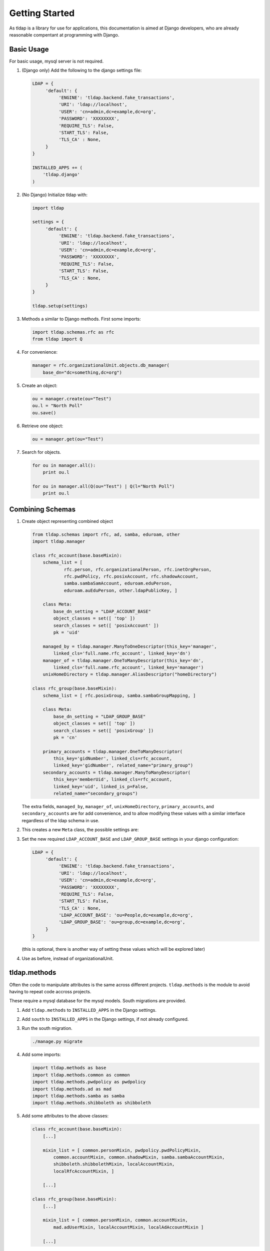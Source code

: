 Getting Started
===============
As tldap is a library for use for applications, this documentation
is aimed at Django developers, who are already reasonable compentant
at programming with Django.

Basic Usage
-----------
For basic usage, mysql server is not required.

#.  (Django only) Add the following to the django settings file:

    ..  code-block:: python

        LDAP = {
             'default': {
                  'ENGINE': 'tldap.backend.fake_transactions',
                  'URI': 'ldap://localhost',
                  'USER': 'cn=admin,dc=example,dc=org',
                  'PASSWORD': 'XXXXXXXX',
                  'REQUIRE_TLS': False,
                  'START_TLS': False,
                  'TLS_CA' : None,
             }
        }

        INSTALLED_APPS += (
            'tldap.django'
        )

#.  (No Django) Initialize tldap with:

    ..  code-block:: python

        import tldap

        settings = {
             'default': {
                  'ENGINE': 'tldap.backend.fake_transactions',
                  'URI': 'ldap://localhost',
                  'USER': 'cn=admin,dc=example,dc=org',
                  'PASSWORD': 'XXXXXXXX',
                  'REQUIRE_TLS': False,
                  'START_TLS': False,
                  'TLS_CA' : None,
             }
        }

        tldap.setup(settings)

#.  Methods a similar to Django methods. First some imports:

    ..  code-block:: python

        import tldap.schemas.rfc as rfc
        from tldap import Q

#.  For convenience:

    ..  code-block:: python

        manager = rfc.organizationalUnit.objects.db_manager(
            base_dn="dc=something,dc=org")

#.  Create an object:

    ..  code-block:: python

        ou = manager.create(ou="Test")
        ou.l = "North Poll"
        ou.save()

#.  Retrieve one object:

    ..  code-block:: python

        ou = manager.get(ou="Test")

#.  Search for objects.

    ..  code-block:: python

        for ou in manager.all():
            print ou.l

        for ou in manager.all(Q(ou="Test") | Q(l="North Poll")
            print ou.l


Combining Schemas
-----------------
#.  Create object representing combined object

    ..  code-block:: python

        from tldap.schemas import rfc, ad, samba, eduroam, other
        import tldap.manager

        class rfc_account(base.baseMixin):
            schema_list = [
                    rfc.person, rfc.organizationalPerson, rfc.inetOrgPerson,
                    rfc.pwdPolicy, rfc.posixAccount, rfc.shadowAccount,
                    samba.sambaSamAccount, eduroam.eduPerson,
                    eduroam.auEduPerson, other.ldapPublicKey, ]

            class Meta:
                base_dn_setting = "LDAP_ACCOUNT_BASE"
                object_classes = set([ 'top' ])
                search_classes = set([ 'posixAccount' ])
                pk = 'uid'

            managed_by = tldap.manager.ManyToOneDescriptor(this_key='manager',
                linked_cls='full.name.rfc_account', linked_key='dn')
            manager_of = tldap.manager.OneToManyDescriptor(this_key='dn',
                linked_cls='full.name.rfc_account', linked_key='manager')
            unixHomeDirectory = tldap.manager.AliasDescriptor("homeDirectory")

        class rfc_group(base.baseMixin):
            schema_list = [ rfc.posixGroup, samba.sambaGroupMapping, ]

            class Meta:
                base_dn_setting = "LDAP_GROUP_BASE"
                object_classes = set([ 'top' ])
                search_classes = set([ 'posixGroup' ])
                pk = 'cn'

            primary_accounts = tldap.manager.OneToManyDescriptor(
                this_key='gidNumber', linked_cls=rfc_account,
                linked_key='gidNumber', related_name="primary_group")
            secondary_accounts = tldap.manager.ManyToManyDescriptor(
                this_key='memberUid', linked_cls=rfc_account,
                linked_key='uid', linked_is_p=False,
                related_name="secondary_groups")

    The extra fields, ``managed_by``, ``manager_of``, ``unixHomeDirectory``,
    ``primary_accounts``, and ``secondary_accounts`` are for add convenience,
    and to allow modifying these values with a similar interface regardless of
    the ldap schema in use.

#.  This creates a new ``Meta`` class, the possible settings are:

    ..  py:class:: Meta

        ..  py:attribute:: Meta.base_dn

            Reference to default base DN. Used for searching and creating new
            objects.

        ..  py:attribute:: Meta.base_dn_setting

            Reference to the name of a Django LDAP setting that contains
            the base DN.

        ..  py:attribute:: Meta.object_classes

            These object classes are added to every object create. Note
            the default schemas also include object_classes. The final
            list contains all the object_classes combined.

        ..  py:attribute:: Meta.search_classes

            List of object classes to use when conducting searches.

        ..  py:attribute:: Meta.pk

            The name of the atttribute to use for the primary key. The pk
            value is used when creating the dn for new objects. It also
            means that ``object.pk`` is an alias of the real attribute.

#.  Set the new required ``LDAP_ACCOUNT_BASE`` and ``LDAP_GROUP_BASE`` settings
    in your django configuration:

    ..  code-block:: python

        LDAP = {
             'default': {
                  'ENGINE': 'tldap.backend.fake_transactions',
                  'URI': 'ldap://localhost',
                  'USER': 'cn=admin,dc=example,dc=org',
                  'PASSWORD': 'XXXXXXXX',
                  'REQUIRE_TLS': False,
                  'START_TLS': False,
                  'TLS_CA' : None,
                  'LDAP_ACCOUNT_BASE': 'ou=People,dc=example,dc=org',
                  'LDAP_GROUP_BASE': 'ou=group,dc=example,dc=org',
             }
        }

    (this is optional, there is another way of setting these values which
    will be explored later)

#.  Use as before, instead of organizationalUnit.


tldap.methods
-------------
Often the code to manipulate attributes is the same across different projects.
``tldap.methods`` is the module to avoid having to repeat code accross projects.

These require a mysql database for the mysql models. South migrations are
provided.

#.  Add ``tldap.methods`` to ``INSTALLED_APPS`` in the Django settings.

#.  Add ``south`` to ``INSTALLED_APPS`` in the Django settings, if not already
    configured.

#.  Run the south migration.

    ..  code-block:: bash

        ./manage.py migrate

#.  Add some imports:

    ..  code-block:: python

        import tldap.methods as base
        import tldap.methods.common as common
        import tldap.methods.pwdpolicy as pwdpolicy
        import tldap.methods.ad as mad
        import tldap.methods.samba as samba
        import tldap.methods.shibboleth as shibboleth

#.  Add some attributes to the above classes:

    ..  code-block:: python

        class rfc_account(base.baseMixin):
            [...]

            mixin_list = [ common.personMixin, pwdpolicy.pwdPolicyMixin,
                common.accountMixin, common.shadowMixin, samba.sambaAccountMixin,
                shibboleth.shibbolethMixin, localAccountMixin,
                localRfcAccountMixin, ]

            [...]

        class rfc_group(base.baseMixin):
            [...]

            mixin_list = [ common.personMixin, common.accountMixin,
                mad.adUserMixin, localAccountMixin, localAdAccountMixin ]

            [...]

#.  Some of the methods require a mysql database to be setup in Django
    to keep track of the last used uidNumber and gidNumber.

#.  With methods you are required to pass the manager settings. There are
    various ways of doing this:

    ..  code-block:: python

        settings = {
            [...]
        }

        manager = rfc_person(using="default", settings=settings)
        query = manager.using(using="default", settings=settings)
        person = rfc_person(using="default", settings=settings)

    The list of settings available depends on which mixin you use.


    *   All:

        *   The :py:attr:`Meta.base_dn_setting`, described above. If the
            referred setting is not in the global settings for the LDAP
            database, can be configured here.

    *   tldap.common.accountMixin:

        *   ``NUMBER_SCHEME``: What unique numbering system to use for this
            LDAP server. Allows using different uidNumber for different servers.
        *   ``UID_FIRST``: The first uidNumber to use for the first account.

    *   tldap.common.groupMixin:

        *   ``NUMBER_SCHEME``: What unique numbering system to use for this
            LDAP server. Allows using different gidNumber for different
            servers.
        *   ``GID_FIRST``: The first gidNumber to use for the first account.

    *   tldap.common.sambaAccountMixin

        *   ``SAMBA_ACCOUNT_RID_BASE``: First RID to use for SID.
        *   ``SAMBA_DOMAIN_SID``: The SID, not counting the last component, the
            RID.

    *   tldap.common.sambaGroupMixin

        *   ``SAMBA_GROUP_RID_BASE``: First RID to use for the SID.
        *   ``SAMBA_DOMAIN_SID``: The SID, not counting the last component, the
            RID.

    *   methods.shibboleth

        *   ``SHIBBOLETH_URL``: Shibboleth entity ID.
        *   ``SHIBBOLETH_SALT``: Salt to use for shibboleth shared tokens.

#.  For some real examples on how methods are used, see the `karaage
    <https://github.com/Karaage-Cluster/karaage>`_ and `django-placard
    <https://github.com/VPAC/django-placard>`_ projects.
